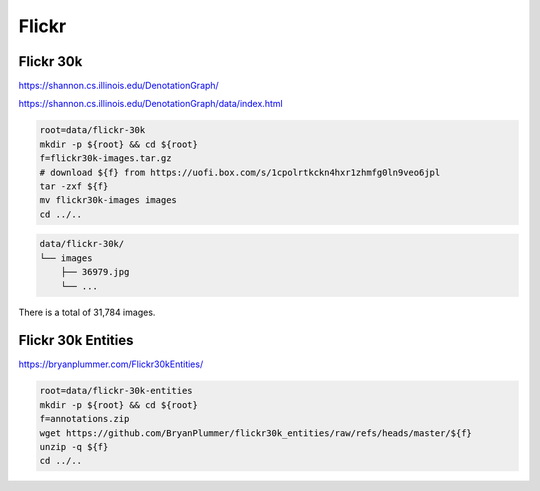 Flickr
======

Flickr 30k
----------

https://shannon.cs.illinois.edu/DenotationGraph/

https://shannon.cs.illinois.edu/DenotationGraph/data/index.html

.. code-block:: bash

    root=data/flickr-30k
    mkdir -p ${root} && cd ${root}
    f=flickr30k-images.tar.gz
    # download ${f} from https://uofi.box.com/s/1cpolrtkckn4hxr1zhmfg0ln9veo6jpl
    tar -zxf ${f}
    mv flickr30k-images images
    cd ../..

.. code::

    data/flickr-30k/
    └── images
        ├── 36979.jpg
        └── ...

There is a total of 31,784 images.

Flickr 30k Entities
-------------------

https://bryanplummer.com/Flickr30kEntities/

.. code-block:: bash

    root=data/flickr-30k-entities
    mkdir -p ${root} && cd ${root}
    f=annotations.zip
    wget https://github.com/BryanPlummer/flickr30k_entities/raw/refs/heads/master/${f}
    unzip -q ${f}
    cd ../..
